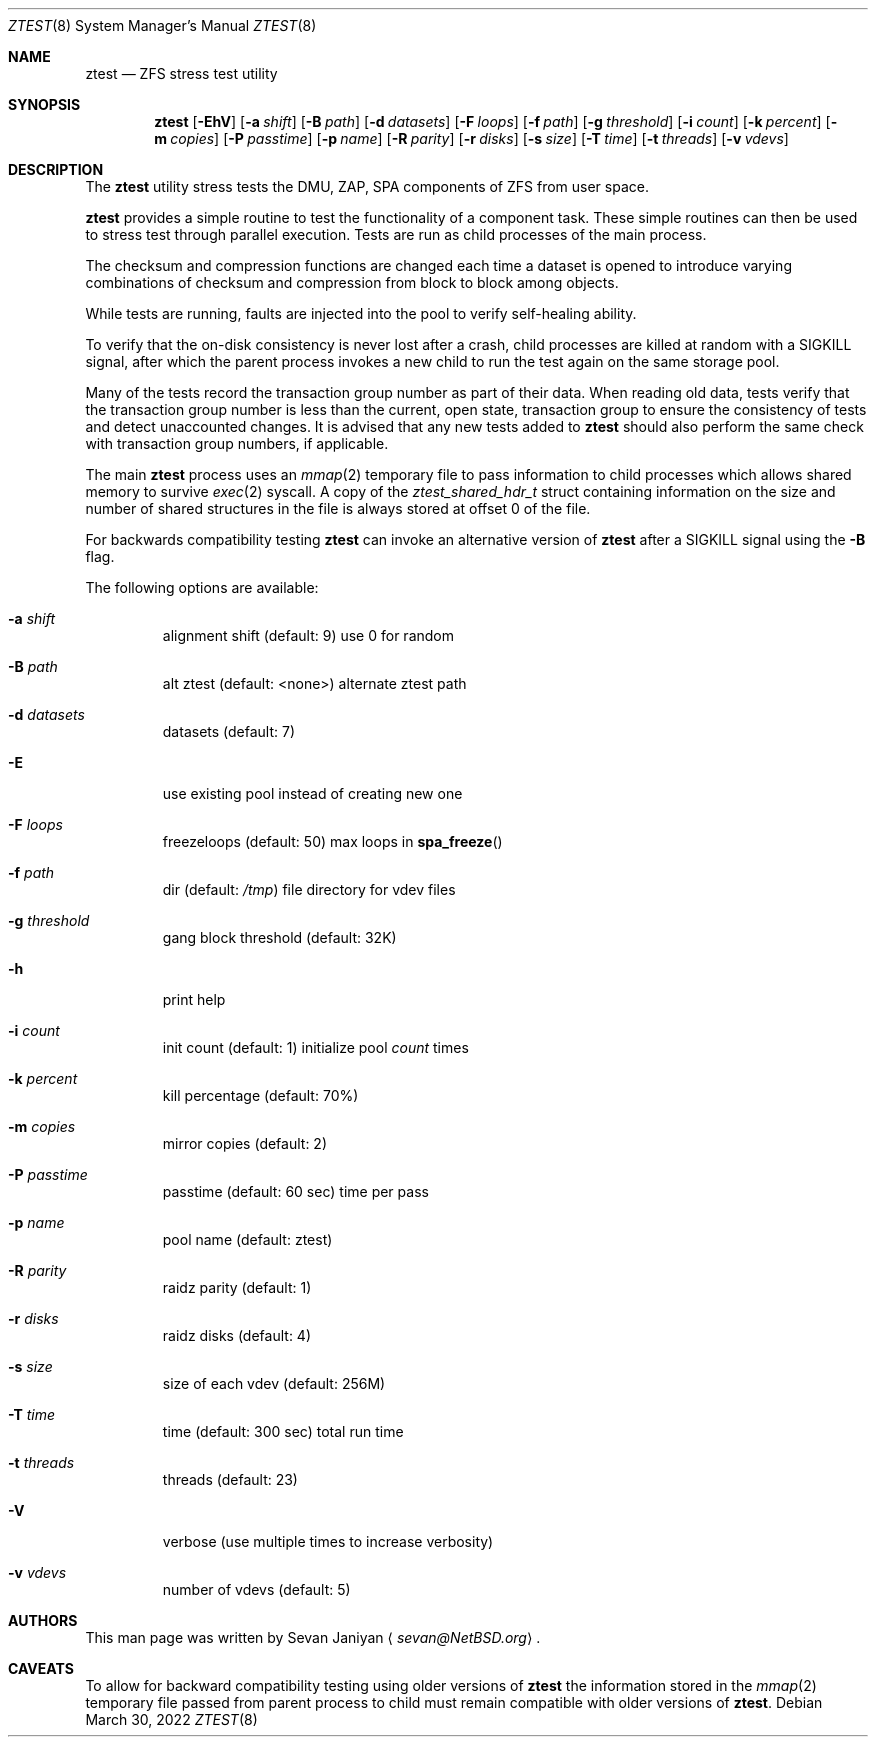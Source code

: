 .\"     $NetBSD: ztest.1,v 1.4 2018/12/10 03:58:30 sevan Exp $
.\"
.\" Copyright (c) 2018 The NetBSD Foundation, Inc.
.\" All rights reserved.
.\"
.\" This code is derived from software contributed to The NetBSD Foundation
.\" by Sevan Janiyan <sevan@NetBSD.org>
.\"
.\" Redistribution and use in source and binary forms, with or without
.\" modification, are permitted provided that the following conditions
.\" are met:
.\" 1. Redistributions of source code must retain the above copyright
.\"    notice, this list of conditions and the following disclaimer.
.\" 2. Redistributions in binary form must reproduce the above copyright
.\"    notice, this list of conditions and the following disclaimer in the
.\"    documentation and/or other materials provided with the distribution.
.\"
.\" THIS SOFTWARE IS PROVIDED BY THE NETBSD FOUNDATION, INC. AND CONTRIBUTORS
.\" ``AS IS'' AND ANY EXPRESS OR IMPLIED WARRANTIES, INCLUDING, BUT NOT LIMITED
.\" TO, THE IMPLIED WARRANTIES OF MERCHANTABILITY AND FITNESS FOR A PARTICULAR
.\" PURPOSE ARE DISCLAIMED.  IN NO EVENT SHALL THE FOUNDATION OR CONTRIBUTORS
.\" BE LIABLE FOR ANY DIRECT, INDIRECT, INCIDENTAL, SPECIAL, EXEMPLARY, OR
.\" CONSEQUENTIAL DAMAGES (INCLUDING, BUT NOT LIMITED TO, PROCUREMENT OF
.\" SUBSTITUTE GOODS OR SERVICES; LOSS OF USE, DATA, OR PROFITS; OR BUSINESS
.\" INTERRUPTION) HOWEVER CAUSED AND ON ANY THEORY OF LIABILITY, WHETHER IN
.\" CONTRACT, STRICT LIABILITY, OR TORT (INCLUDING NEGLIGENCE OR OTHERWISE)
.\" ARISING IN ANY WAY OUT OF THE USE OF THIS SOFTWARE, EVEN IF ADVISED OF THE
.\" POSSIBILITY OF SUCH DAMAGE.
.\"/
.Dd March 30, 2022
.Dt ZTEST 8
.Os
.Sh NAME
.Nm ztest
.Nd ZFS stress test utility
.Sh SYNOPSIS
.Nm
.Op Fl EhV
.Op Fl a Ar shift
.Op Fl B Ar path
.Op Fl d Ar datasets
.Op Fl F Ar loops
.Op Fl f Ar path
.Op Fl g Ar threshold
.Op Fl i Ar count
.Op Fl k Ar percent
.Op Fl m Ar copies
.Op Fl P Ar passtime
.Op Fl p Ar name
.Op Fl R Ar parity
.Op Fl r Ar disks
.Op Fl s Ar size
.Op Fl T Ar time
.Op Fl t Ar threads
.Op Fl v Ar vdevs
.Sh DESCRIPTION
The
.Nm
utility stress tests the DMU, ZAP, SPA components of ZFS from user space.
.Pp
.Nm
provides a simple routine to test the functionality of a component task.
These simple routines can then be used to stress test through parallel
execution.
Tests are run as child processes of the main process.
.Pp
The checksum and compression functions are changed each time a dataset is
opened to introduce varying combinations of checksum and compression from block
to block among objects.
.Pp
While tests are running, faults are injected into the pool to verify
self-healing ability.
.Pp
To verify that the on-disk consistency is never lost after a crash, child
processes are killed at random with a SIGKILL signal, after which the parent
process invokes a new child to run the test again on the same storage pool.
.Pp
Many of the tests record the transaction group number as part of their data.
When reading old data, tests verify that the transaction group number is less
than the current, open state, transaction group to ensure the consistency of
tests and detect unaccounted changes.
It is advised that any new tests added to
.Nm
should also perform the same check with transaction group numbers, if
applicable.
.Pp
The main
.Nm
process uses an
.Xr mmap 2
temporary file to pass information to child processes which allows shared
memory to survive
.Xr exec 2
syscall.
A copy of the
.Vt ztest_shared_hdr_t
struct containing information on the size and number of shared
structures in the file is always stored at offset 0 of the file.
.Pp
For backwards compatibility testing
.Nm
can invoke an alternative version of
.Nm
after a
.Dv SIGKILL
signal using the
.Fl B
flag.
.Pp
The following options are available:
.Bl -tag -width 5n
.It Fl a Ar shift
alignment shift (default: 9) use 0 for random
.It Fl B Ar path
alt ztest (default: <none>) alternate ztest path
.It Fl d Ar datasets
datasets (default: 7)
.It Fl E
use existing pool instead of creating new one
.It Fl F Ar loops
freezeloops (default: 50) max loops in
.Fn spa_freeze
.It Fl f Ar path
dir (default:
.Pa /tmp )
file directory for vdev files
.It Fl g Ar threshold
gang block threshold (default: 32K)
.It Fl h
print help
.It Fl i Ar count
init count (default: 1) initialize pool
.Ar count
times
.It Fl k Ar percent
kill percentage (default: 70%)
.It Fl m Ar copies
mirror copies (default: 2)
.It Fl P Ar passtime
passtime (default: 60 sec) time per pass
.It Fl p Ar name
pool name (default: ztest)
.It Fl R Ar parity
raidz parity (default: 1)
.It Fl r Ar disks
raidz disks (default: 4)
.It Fl s Ar size
size of each vdev (default: 256M)
.It Fl T Ar time
time (default: 300 sec) total run time
.It Fl t Ar threads
threads (default: 23)
.It Fl V
verbose (use multiple times to increase verbosity)
.It Fl v Ar vdevs
number of vdevs (default: 5)
.El
.Sh AUTHORS
This man page was written by
.An Sevan Janiyan
.Aq Mt sevan@NetBSD.org .
.Sh CAVEATS
To allow for backward compatibility testing using older versions of
.Nm
the information stored in the
.Xr mmap 2
temporary file passed from parent process to child must
remain compatible with older versions of
.Nm .
